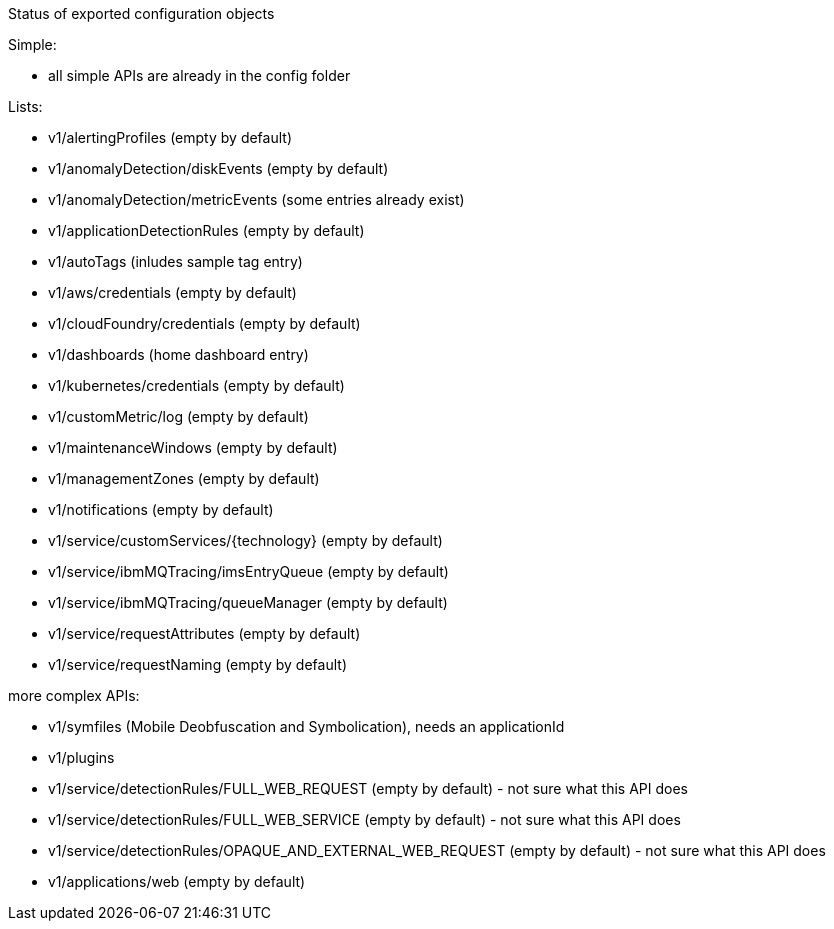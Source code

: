 Status of exported configuration objects

Simple:

- all simple APIs are already in the config folder

Lists:

- v1/alertingProfiles (empty by default)
- v1/anomalyDetection/diskEvents (empty by default)
- v1/anomalyDetection/metricEvents (some entries already exist)
- v1/applicationDetectionRules (empty by default)
- v1/autoTags (inludes sample tag entry)
- v1/aws/credentials (empty by default)
- v1/cloudFoundry/credentials (empty by default)
- v1/dashboards (home dashboard entry)
- v1/kubernetes/credentials (empty by default)
- v1/customMetric/log (empty by default)
- v1/maintenanceWindows (empty by default)
- v1/managementZones (empty by default)
- v1/notifications (empty by default)
- v1/service/customServices/{technology} (empty by default)
- v1/service/ibmMQTracing/imsEntryQueue (empty by default)
- v1/service/ibmMQTracing/queueManager (empty by default)
- v1/service/requestAttributes (empty by default)
- v1/service/requestNaming (empty by default)


more complex APIs:

- v1/symfiles (Mobile Deobfuscation and Symbolication), needs an applicationId
- v1/plugins
- v1/service/detectionRules/FULL_WEB_REQUEST (empty by default) - not sure what this API does
- v1/service/detectionRules/FULL_WEB_SERVICE (empty by default) - not sure what this API does
- v1/service/detectionRules/OPAQUE_AND_EXTERNAL_WEB_REQUEST (empty by default) - not sure what this API does
- v1/applications/web (empty by default) 
